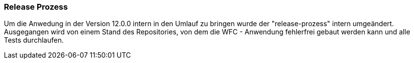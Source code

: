 === Release Prozess ===

Um die Anwedung in der Version 12.0.0 intern in den Umlauf zu bringen wurde der "release-prozess" intern umgeändert. 
Ausgegangen wird von einem Stand des Repositories, von dem die WFC - Anwendung fehlerfrei gebaut werden kann und alle Tests durchlaufen. 


